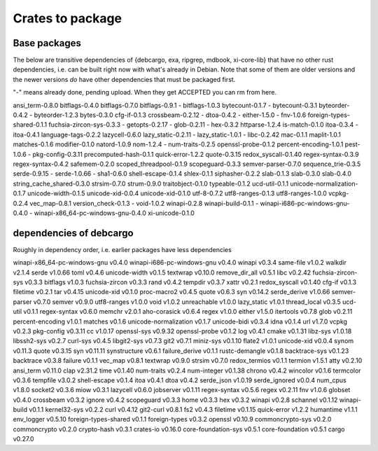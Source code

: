 Crates to package
=================

Base packages
-------------

The below are transitive dependencies of {debcargo, exa, ripgrep, mdbook,
xi-core-lib} that have no other rust dependencies, i.e. can be built right now
with what's already in Debian. Note that some of them are older versions and
the newer versions *do* have other dependencies that must be packaged first.

"-" means already done, pending upload. When they get ACCEPTED you can rm from here.

ansi_term-0.8.0
bitflags-0.4.0
bitflags-0.7.0
bitflags-0.9.1
- bitflags-1.0.3
bytecount-0.1.7
- bytecount-0.3.1
byteorder-0.4.2
- byteorder-1.2.3
bytes-0.3.0
cfg-if-0.1.3
crossbeam-0.2.12
- dtoa-0.4.2
- either-1.5.0
- fnv-1.0.6
foreign-types-shared-0.1.1
fuchsia-zircon-sys-0.3.3
- getopts-0.2.17
- glob-0.2.11
- hex-0.3.2
httparse-1.2.4
is-match-0.1.0
itoa-0.3.4
- itoa-0.4.1
language-tags-0.2.2
lazycell-0.6.0
lazy_static-0.2.11
- lazy_static-1.0.1
- libc-0.2.42
mac-0.1.1
maplit-1.0.1
matches-0.1.6
modifier-0.1.0
natord-1.0.9
nom-1.2.4
- num-traits-0.2.5
openssl-probe-0.1.2
percent-encoding-1.0.1
pest-1.0.6
- pkg-config-0.3.11
precomputed-hash-0.1.1
quick-error-1.2.2
quote-0.3.15
redox_syscall-0.1.40
regex-syntax-0.3.9
regex-syntax-0.4.2
safemem-0.2.0
scoped_threadpool-0.1.9
scopeguard-0.3.3
semver-parser-0.7.0
sequence_trie-0.3.5
serde-0.9.15
- serde-1.0.66
- sha1-0.6.0
shell-escape-0.1.4
shlex-0.1.1
siphasher-0.2.2
slab-0.1.3
slab-0.3.0
slab-0.4.0
string_cache_shared-0.3.0
strsim-0.7.0
strum-0.9.0
traitobject-0.1.0
typeable-0.1.2
ucd-util-0.1.1
unicode-normalization-0.1.7
unicode-width-0.1.5
unicode-xid-0.0.4
unicode-xid-0.1.0
utf-8-0.7.2
utf8-ranges-0.1.3
utf8-ranges-1.0.0
vcpkg-0.2.4
vec_map-0.8.1
version_check-0.1.3
- void-1.0.2
winapi-0.2.8
winapi-build-0.1.1
- winapi-i686-pc-windows-gnu-0.4.0
- winapi-x86_64-pc-windows-gnu-0.4.0
xi-unicode-0.1.0


dependencies of debcargo
------------------------

Roughly in dependency order, i.e. earlier packages have less dependencies

winapi-x86_64-pc-windows-gnu v0.4.0
winapi-i686-pc-windows-gnu v0.4.0
winapi v0.3.4
same-file v1.0.2
walkdir v2.1.4
serde v1.0.66
toml v0.4.6
unicode-width v0.1.5
textwrap v0.10.0
remove_dir_all v0.5.1
libc v0.2.42
fuchsia-zircon-sys v0.3.3
bitflags v1.0.3
fuchsia-zircon v0.3.3
rand v0.4.2
tempdir v0.3.7
xattr v0.2.1
redox_syscall v0.1.40
cfg-if v0.1.3
filetime v0.2.1
tar v0.4.15
unicode-xid v0.1.0
proc-macro2 v0.4.5
quote v0.6.3
syn v0.14.2
serde_derive v1.0.66
semver-parser v0.7.0
semver v0.9.0
utf8-ranges v1.0.0
void v1.0.2
unreachable v1.0.0
lazy_static v1.0.1
thread_local v0.3.5
ucd-util v0.1.1
regex-syntax v0.6.0
memchr v2.0.1
aho-corasick v0.6.4
regex v1.0.0
either v1.5.0
itertools v0.7.8
glob v0.2.11
percent-encoding v1.0.1
matches v0.1.6
unicode-normalization v0.1.7
unicode-bidi v0.3.4
idna v0.1.4
url v1.7.0
vcpkg v0.2.3
pkg-config v0.3.11
cc v1.0.17
openssl-sys v0.9.32
openssl-probe v0.1.2
log v0.4.1
cmake v0.1.31
libz-sys v1.0.18
libssh2-sys v0.2.7
curl-sys v0.4.5
libgit2-sys v0.7.3
git2 v0.7.1
miniz-sys v0.1.10
flate2 v1.0.1
unicode-xid v0.0.4
synom v0.11.3
quote v0.3.15
syn v0.11.11
synstructure v0.6.1
failure_derive v0.1.1
rustc-demangle v0.1.8
backtrace-sys v0.1.23
backtrace v0.3.8
failure v0.1.1
vec_map v0.8.1
textwrap v0.9.0
strsim v0.7.0
redox_termios v0.1.1
termion v1.5.1
atty v0.2.10
ansi_term v0.11.0
clap v2.31.2
time v0.1.40
num-traits v0.2.4
num-integer v0.1.38
chrono v0.4.2
wincolor v0.1.6
termcolor v0.3.6
tempfile v3.0.2
shell-escape v0.1.4
itoa v0.4.1
dtoa v0.4.2
serde_json v1.0.19
serde_ignored v0.0.4
num_cpus v1.8.0
socket2 v0.3.6
miow v0.3.1
lazycell v0.6.0
jobserver v0.1.11
regex-syntax v0.5.6
regex v0.2.11
fnv v1.0.6
globset v0.4.0
crossbeam v0.3.2
ignore v0.4.2
scopeguard v0.3.3
home v0.3.3
hex v0.3.2
winapi v0.2.8
schannel v0.1.12
winapi-build v0.1.1
kernel32-sys v0.2.2
curl v0.4.12
git2-curl v0.8.1
fs2 v0.4.3
filetime v0.1.15
quick-error v1.2.2
humantime v1.1.1
env_logger v0.5.10
foreign-types-shared v0.1.1
foreign-types v0.3.2
openssl v0.10.9
commoncrypto-sys v0.2.0
commoncrypto v0.2.0
crypto-hash v0.3.1
crates-io v0.16.0
core-foundation-sys v0.5.1
core-foundation v0.5.1
cargo v0.27.0
